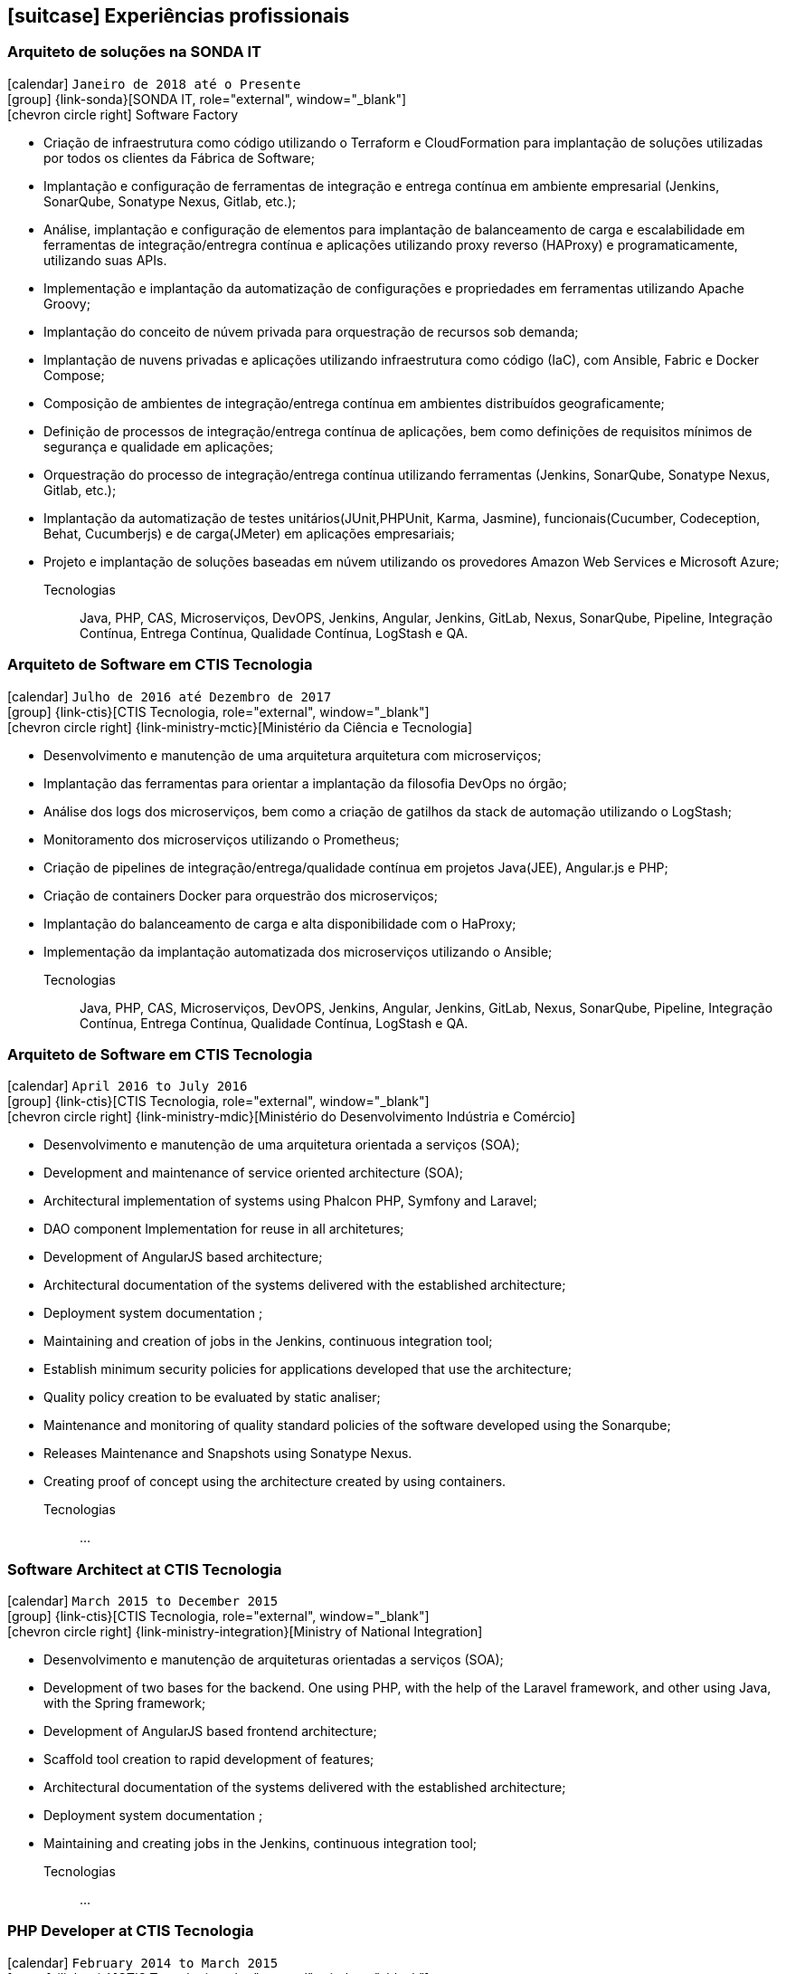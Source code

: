 [[professional-experience]]

ifdef::backend-html5[]
== icon:suitcase[] Experiências profissionais
endif::[]

ifdef::backend-pdf[]
== Experiências profissionais
endif::[]


=== Arquiteto de soluções na SONDA IT

icon:calendar[title="Período"] `Janeiro de 2018 até o Presente` +
icon:group[title="Empregador"] {link-sonda}[SONDA IT, role="external", window="_blank"] +
icon:chevron-circle-right[title="Cliente"] Software Factory

- Criação de infraestrutura como código utilizando o Terraform e CloudFormation para implantação de soluções utilizadas por todos os clientes da Fábrica de Software;
- Implantação e configuração de ferramentas de integração e entrega contínua em ambiente empresarial (Jenkins, SonarQube, Sonatype Nexus, Gitlab, etc.);
- Análise, implantação e configuração de elementos para implantação de balanceamento de carga e escalabilidade em ferramentas de integração/entregra contínua e aplicações utilizando proxy reverso (HAProxy) e programaticamente, utilizando suas APIs.
- Implementação e implantação da automatização de configurações e propriedades em ferramentas utilizando Apache Groovy;
- Implantação do conceito de núvem privada para orquestração de recursos sob demanda;
- Implantação de nuvens privadas e aplicações utilizando infraestrutura como código (IaC), com Ansible, Fabric e Docker Compose;
- Composição de ambientes de integração/entrega contínua em ambientes distribuídos geograficamente;
- Definição de processos de integração/entrega contínua de aplicações, bem como definições de requisitos mínimos de segurança e qualidade em aplicações;
- Orquestração do processo de integração/entrega contínua utilizando ferramentas (Jenkins, SonarQube, Sonatype Nexus, Gitlab, etc.);
- Implantação da automatização de testes unitários(JUnit,PHPUnit, Karma, Jasmine), funcionais(Cucumber, Codeception, Behat, Cucumberjs) e de carga(JMeter) em aplicações empresariais;
- Projeto e implantação de soluções baseadas em núvem utilizando os provedores Amazon Web Services e Microsoft Azure;

Tecnologias:: Java, PHP, CAS, Microserviços, DevOPS, Jenkins, Angular, Jenkins, GitLab, Nexus, SonarQube, Pipeline, Integração Contínua, Entrega Contínua, Qualidade Contínua, LogStash e QA.

=== Arquiteto de Software em CTIS Tecnologia

icon:calendar[title="Período"] `Julho de 2016 até Dezembro de 2017` +
icon:group[title="Empregador"] {link-ctis}[CTIS Tecnologia, role="external", window="_blank"] +
icon:chevron-circle-right[title="Cliente"] {link-ministry-mctic}[Ministério da Ciência e Tecnologia]

- Desenvolvimento e manutenção de uma arquitetura arquitetura com microserviços;
- Implantação das ferramentas para orientar a implantação da filosofia DevOps no órgão;
- Análise dos logs dos microserviços, bem como a criação de gatilhos da stack de automação utilizando o LogStash;
- Monitoramento dos microserviços utilizando o Prometheus;
- Criação de pipelines de integração/entrega/qualidade contínua em projetos Java(JEE), Angular.js e PHP;
- Criação de containers Docker para orquestrão dos microserviços;
- Implantação do balanceamento de carga e alta disponibilidade com o HaProxy;
- Implementação da implantação automatizada dos microserviços utilizando o Ansible;

Tecnologias:: Java, PHP, CAS, Microserviços, DevOPS, Jenkins, Angular, Jenkins, GitLab, Nexus, SonarQube, Pipeline, Integração Contínua, Entrega Contínua, Qualidade Contínua, LogStash e QA.

=== Arquiteto de Software em CTIS Tecnologia

icon:calendar[title="Período"] `April 2016 to July 2016` +
icon:group[title="Empregador"] {link-ctis}[CTIS Tecnologia, role="external", window="_blank"] +
icon:chevron-circle-right[title="Cliente"] {link-ministry-mdic}[Ministério do Desenvolvimento Indústria e Comércio]

- Desenvolvimento e manutenção de uma arquitetura orientada a serviços (SOA);
- Development and maintenance of service oriented architecture (SOA);
- Architectural implementation of systems using Phalcon PHP, Symfony and Laravel;
- DAO component Implementation for reuse in all architetures;
- Development of AngularJS based architecture;
- Architectural documentation of the systems delivered with the established architecture;
- Deployment system documentation ;
- Maintaining and creation of jobs in the Jenkins, continuous integration tool;
- Establish minimum security policies for applications developed that use the architecture;
- Quality policy creation to be evaluated by static analiser;
- Maintenance and monitoring of quality standard policies of the software developed using the Sonarqube;
- Releases Maintenance and Snapshots using Sonatype Nexus.
- Creating proof of concept using the architecture created by using containers.

Tecnologias:: ...

=== Software Architect at CTIS Tecnologia

icon:calendar[title="Período"] `March 2015 to December 2015` +
icon:group[title="Empregador"] {link-ctis}[CTIS Tecnologia, role="external", window="_blank"] +
icon:chevron-circle-right[title="Cliente"] {link-ministry-integration}[Ministry of National Integration]

- Desenvolvimento e manutenção de arquiteturas orientadas a serviços (SOA);
- Development of two bases for the backend. One using PHP, with the help of the Laravel framework, and other using Java, with the Spring framework;
- Development of AngularJS based frontend architecture;
- Scaffold tool creation to rapid development of features;
- Architectural documentation of the systems delivered with the established architecture;
- Deployment system documentation ;
- Maintaining and creating jobs in the Jenkins, continuous integration tool;

Tecnologias:: ...

=== PHP Developer at CTIS Tecnologia

icon:calendar[title="Período"] `February 2014 to March 2015` +
icon:group[title="Empregador"] {link-ctis}[CTIS Tecnologia, role="external", window="_blank"] +
icon:chevron-circle-right[title="Cliente"] {link-ministry-integration}[Ministry of National Integration]

- Development and maintenance of softwares developed using PHP, with the Zend, Symfony and Laravel frameworks, and MySQL, PostgreSQL and Oracle Databases; 
- Frontend development using HTML, Javascript (JQuery) and CSS.

Tecnologias:: ...

=== SCM Analyst at Gestão TI

icon:calendar[title="Período"] `April 2011 to July 2012` +
icon:group[title="Empregador"] {link-gestao-ti}[Gestão TI, role="external", window="_blank"] +

- Maintenance and management of application servers;
- Version management of generated artifacts; 
- Delivery of developed products;
- Creation of application security policies;
- Maintenance of products baselines, branches and tags.

Tecnologias:: ...

=== PHP Developer at Gestão TI

icon:calendar[title="Período"] `March 2012 to April 2012` +
icon:group[title="Empregador"] {link-gestao-ti}[Gestão TI, role="external", window="_blank"] +

- Development and maintenance of softwares developed using PHP and SQL Server; 
- Development of frontend using HTML, Javascript (JQuery) and CSS; 
- Migration from legacy ASP softwares to PHP.

Tecnologias:: ...

=== System Administrator at Fábrica de Ideias

icon:calendar[title="Período"] `January 2011 to June 2011` +
icon:group[title="Empregador"] {link-fabrica-ideias}[Fábrica de Ideias, role="external", window="_blank"] +

- Administration of 20 company servers;
- Maintenance of application servers using the Apache HTTPd for backend, and Lighttpd for frontend;
- Maintenance of server databases in clustered environment, ensuring high service availability;
- Maintenance of reverse proxy server using Squid ;
- SVN server administration;
- Monitoring servers and services using Zabbix.

Tecnologias:: ...

=== PHP Developer at Fábrica de Ideias

icon:calendar[title="Período"] `August 2008 to December 2010` +
icon:group[title="Empregador"] {link-fabrica-ideias}[Fábrica de Ideias, role="external", window="_blank"] +

- Development and maintenance of solutions developed using PHP and MySQL;
- Development of frontend using HTML, Javascript (JQuery) and CSS;
- Creation of an tool for marking areas in images to OCR. The markings are made using Python and wxWidgets, to ensure interoperability of the application;
- Creation of an handmade Load Balance to garantee the high avaliability of services in operation;
- Use of subversion for versioning releases of the software developed.

Tecnologias:: PHP, MySQL, Javascript, HTML, CSS, Subversion, ShellScript 